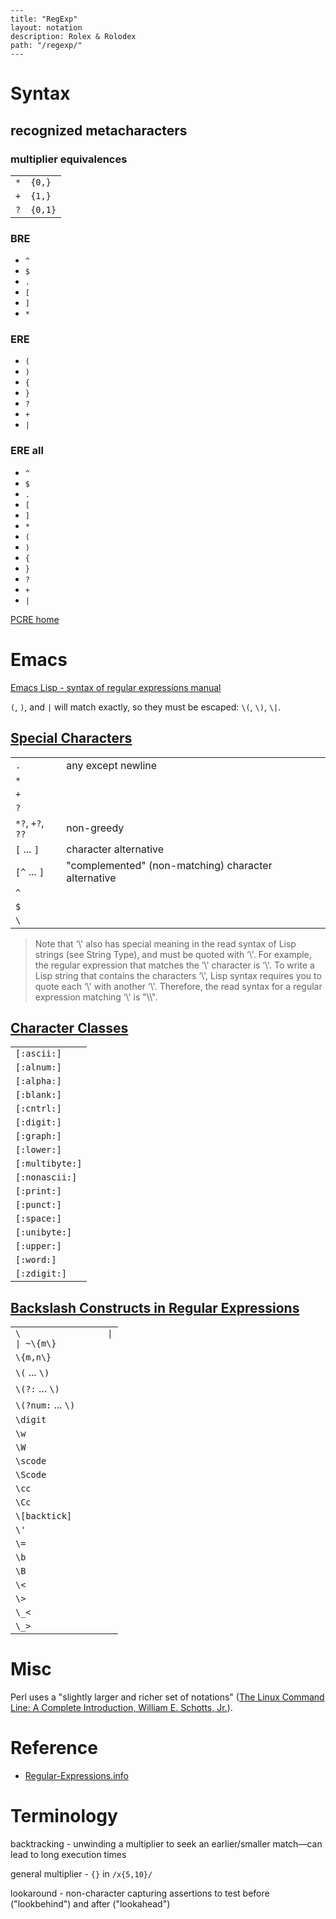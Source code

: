 #+OPTIONS: toc:nil -:nil H:6 ^:nil
#+EXCLUDE_TAGS: noexport
#+BEGIN_EXAMPLE
---
title: "RegExp"
layout: notation
description: Rolex & Rolodex
path: "/regexp/"
---
#+END_EXAMPLE

* Syntax

** recognized metacharacters

*** multiplier equivalences

| ~*~ | ~{0,}~  |
| ~+~ | ~{1,}~  |
| ~?~ | ~{0,1}~ |

*** BRE

- ~^~
- ~$~
- ~.~
- ~[~
- ~]~
- ~*~

*** ERE

- ~(~
- ~)~
- ~{~
- ~}~
- ~?~
- ~+~
- ~|~

*** ERE all

- ~^~
- ~$~
- ~.~
- ~[~
- ~]~
- ~*~
- ~(~
- ~)~
- ~{~
- ~}~
- ~?~
- ~+~
- ~|~

[[http://www.pcre.org/][PCRE home]]

* Emacs

[[https://www.gnu.org/software/emacs/manual/html_node/elisp/Syntax-of-Regexps.html#Syntax-of-Regexps][Emacs
Lisp - syntax of regular expressions manual]]

~(~, ~)~, and ~|~ will match exactly, so they must be escaped: ~\(~, ~\)~, ~\|~.

** [[https://www.gnu.org/software/emacs/manual/html_node/elisp/Regexp-Special.html#Regexp-Special][Special Characters]]

| ~.~              | any except newline                                  |
| ~*~              |                                                     |
| ~+~              |                                                     |
| ~?~              |                                                     |
| ~*?~, ~+?~, ~??~ | non-greedy                                          |
| ~[~ ... ~]~      | character alternative                               |
| ~[^~ ... ~]~     | "complemented" (non-matching) character alternative |
| ~^~              |                                                     |
| ~$~              |                                                     |
| ~\~              |                                                     |

#+BEGIN_QUOTE
  Note that ‘\' also has special meaning in the read syntax of Lisp
  strings (see String Type), and must be quoted with ‘\'. For example,
  the regular expression that matches the ‘\' character is ‘\'. To write
  a Lisp string that contains the characters ‘\', Lisp syntax requires
  you to quote each ‘\' with another ‘\'. Therefore, the read syntax for
  a regular expression matching ‘\' is "\\".
#+END_QUOTE

** [[https://www.gnu.org/software/emacs/manual/html_node/elisp/Char-Classes.html#Char-Classes][Character
Classes]]

| ~[:ascii:]~     |
| ~[:alnum:]~     |
| ~[:alpha:]~     |
| ~[:blank:]~     |
| ~[:cntrl:]~     |
| ~[:digit:]~     |
| ~[:graph:]~     |
| ~[:lower:]~     |
| ~[:multibyte:]~ |
| ~[:nonascii:]~  |
| ~[:print:]~     |
| ~[:punct:]~     |
| ~[:space:]~     |
| ~[:unibyte:]~   |
| ~[:upper:]~     |
| ~[:word:]~      |
| ~[:zdigit:]~    |

** [[https://www.gnu.org/software/emacs/manual/html_node/elisp/Regexp-Backslash.html#Regexp-Backslash][Backslash
Constructs in Regular Expressions]]

| ~\                 |
| ~\{m\}~            |
| ~\{m,n\}~          |
| ~\(~ ... ~\)~      |
| ~\(?:~ ... ~\)~    |
| ~\(?num:~ ... ~\)~ |
| ~\digit~           |
| ~\w~               |
| ~\W~               |
| ~\scode~           |
| ~\Scode~           |
| ~\cc~              |
| ~\Cc~              |
| ~\[backtick]~      |
| ~\'~               |
| ~\=~               |
| ~\b~               |
| ~\B~               |
| ~\<~               |
| ~\>~               |
| ~\_<~              |
| ~\_>~              |

* Misc

Perl uses a "slightly larger and richer set of notations" ([[https://nostarch.com/tlcl][The Linux Command Line: A Complete Introduction, William E. Schotts, Jr.]]).

* Reference

- [[https://www.regular-expressions.info][Regular-Expressions.info]]

* Terminology

backtracking - unwinding a multiplier to seek an earlier/smaller match—can lead to long execution times

general multiplier - ~{}~ in ~/x{5,10}/~

lookaround - non-character capturing assertions to test before ("lookbehind") and after ("lookahead")
